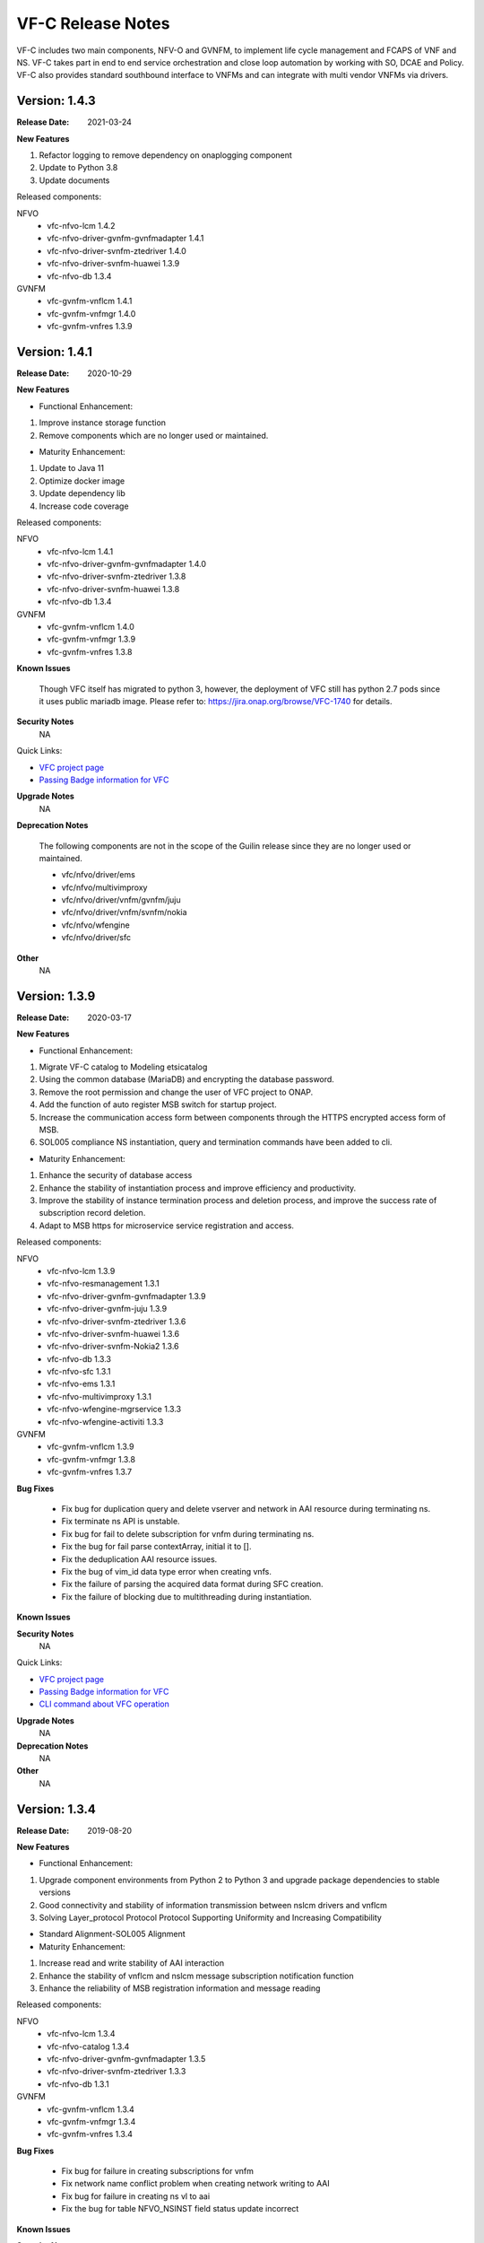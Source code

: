 .. This work is licensed under a Creative Commons Attribution 4.0 International License.
.. http://creativecommons.org/licenses/by/4.0
.. _release_notes:


VF-C Release Notes
==================

VF-C includes two main components, NFV-O and GVNFM, to implement life cycle
management and FCAPS of VNF and NS. VF-C takes part in end to end service
orchestration and close loop automation by working with SO, DCAE and Policy.
VF-C also provides standard southbound interface to VNFMs and can integrate
with multi vendor VNFMs via drivers.


Version: 1.4.3
--------------

:Release Date: 2021-03-24

**New Features**

1. Refactor logging to remove dependency on onaplogging component
2. Update to Python 3.8
3. Update documents

Released components:

NFVO
 - vfc-nfvo-lcm 1.4.2
 - vfc-nfvo-driver-gvnfm-gvnfmadapter 1.4.1
 - vfc-nfvo-driver-svnfm-ztedriver 1.4.0
 - vfc-nfvo-driver-svnfm-huawei 1.3.9
 - vfc-nfvo-db 1.3.4

GVNFM
 - vfc-gvnfm-vnflcm 1.4.1
 - vfc-gvnfm-vnfmgr 1.4.0
 - vfc-gvnfm-vnfres 1.3.9


Version: 1.4.1
--------------

:Release Date: 2020-10-29

**New Features**

- Functional Enhancement:

1. Improve instance storage function
2. Remove components which are no longer used or maintained.

- Maturity Enhancement:

1. Update to Java 11
2. Optimize docker image
3. Update dependency lib
4. Increase code coverage


Released components:

NFVO
 - vfc-nfvo-lcm 1.4.1
 - vfc-nfvo-driver-gvnfm-gvnfmadapter 1.4.0
 - vfc-nfvo-driver-svnfm-ztedriver 1.3.8
 - vfc-nfvo-driver-svnfm-huawei 1.3.8
 - vfc-nfvo-db 1.3.4

GVNFM
 - vfc-gvnfm-vnflcm 1.4.0
 - vfc-gvnfm-vnfmgr 1.3.9
 - vfc-gvnfm-vnfres 1.3.8

**Known Issues**

  Though VFC itself has migrated to python 3, however, the deployment of VFC still has python 2.7 pods since it uses public mariadb image. Please refer to: https://jira.onap.org/browse/VFC-1740 for details.


**Security Notes**
    NA

Quick Links:

- `VFC project page <https://wiki.onap.org/display/DW/Virtual+Function+Controller+Project>`_
- `Passing Badge information for VFC <https://bestpractices.coreinfrastructure.org/en/projects/1608>`_

**Upgrade Notes**
    NA

**Deprecation Notes**

 The following components are not in the scope of the Guilin release since they are no longer used or maintained.

 - vfc/nfvo/driver/ems
 - vfc/nfvo/multivimproxy
 - vfc/nfvo/driver/vnfm/gvnfm/juju
 - vfc/nfvo/driver/vnfm/svnfm/nokia
 - vfc/nfvo/wfengine
 - vfc/nfvo/driver/sfc

**Other**
    NA


Version: 1.3.9
--------------

:Release Date: 2020-03-17

**New Features**

- Functional Enhancement:

1. Migrate VF-C catalog to Modeling etsicatalog 
2. Using the common database (MariaDB) and encrypting the database password.
3. Remove the root permission and change the user of VFC project to ONAP.
4. Add the function of auto register MSB switch for startup project.
5. Increase the communication access form between components through the HTTPS encrypted access form of MSB.
6. SOL005 compliance NS instantiation, query and termination commands have been added to cli.


- Maturity Enhancement:

1. Enhance the security of database access
2. Enhance the stability of instantiation process and improve efficiency and productivity.
3. Improve the stability of instance termination process and deletion process, and improve the success rate of subscription record deletion.
4. Adapt to MSB https for microservice service registration and access.


Released components:

NFVO
 - vfc-nfvo-lcm 1.3.9
 - vfc-nfvo-resmanagement 1.3.1
 - vfc-nfvo-driver-gvnfm-gvnfmadapter 1.3.9
 - vfc-nfvo-driver-gvnfm-juju 1.3.9
 - vfc-nfvo-driver-svnfm-ztedriver 1.3.6
 - vfc-nfvo-driver-svnfm-huawei 1.3.6
 - vfc-nfvo-driver-svnfm-Nokia2 1.3.6
 - vfc-nfvo-db 1.3.3
 - vfc-nfvo-sfc 1.3.1
 - vfc-nfvo-ems 1.3.1
 - vfc-nfvo-multivimproxy 1.3.1
 - vfc-nfvo-wfengine-mgrservice 1.3.3
 - vfc-nfvo-wfengine-activiti 1.3.3

GVNFM
 - vfc-gvnfm-vnflcm 1.3.9
 - vfc-gvnfm-vnfmgr 1.3.8
 - vfc-gvnfm-vnfres 1.3.7

**Bug Fixes**

 - Fix bug for duplication query and delete vserver and network in AAI resource during terminating ns.
 - Fix terminate ns API is unstable.
 - Fix bug for fail to delete subscription for vnfm during terminating ns.
 - Fix the bug for fail parse contextArray, initial it to [].
 - Fix the deduplication AAI resource issues.
 - Fix the bug of vim_id data type error when creating vnfs.
 - Fix the failure of parsing the acquired data format during SFC creation.
 - Fix the failure of blocking due to multithreading during instantiation.

**Known Issues**


**Security Notes**
    NA

Quick Links:

- `VFC project page <https://wiki.onap.org/display/DW/Virtual+Function+Controller+Project>`_
- `Passing Badge information for VFC <https://bestpractices.coreinfrastructure.org/en/projects/1608>`_
- `CLI command about VFC operation <https://onap.readthedocs.io/en/latest/submodules/vfc/nfvo/lcm.git/docs/platform/cli-userguide/index.html#vfc-part>`_

**Upgrade Notes**
    NA

**Deprecation Notes**
    NA

**Other**
    NA




Version: 1.3.4
--------------

:Release Date: 2019-08-20

**New Features**

- Functional Enhancement:

1. Upgrade component environments from Python 2 to Python 3 and upgrade package dependencies to stable versions
2. Good connectivity and stability of information transmission between nslcm drivers and vnflcm
3. Solving Layer_protocol Protocol Protocol Supporting Uniformity and Increasing Compatibility

- Standard Alignment-SOL005 Alignment

- Maturity Enhancement:

1. Increase read and write stability of AAI interaction
2. Enhance the stability of vnflcm and nslcm message subscription notification function
3. Enhance the reliability of MSB registration information and message reading



Released components:

NFVO
 - vfc-nfvo-lcm 1.3.4
 - vfc-nfvo-catalog 1.3.4
 - vfc-nfvo-driver-gvnfm-gvnfmadapter 1.3.5
 - vfc-nfvo-driver-svnfm-ztedriver 1.3.3
 - vfc-nfvo-db 1.3.1
GVNFM
 - vfc-gvnfm-vnflcm 1.3.4
 - vfc-gvnfm-vnfmgr 1.3.4
 - vfc-gvnfm-vnfres 1.3.4

**Bug Fixes**

 - Fix bug for failure in creating subscriptions for vnfm
 - Fix network name conflict problem when creating network writing to AAI
 - Fix bug for failure in creating ns vl to aai
 - Fix the bug for table NFVO_NSINST field status update incorrect

**Known Issues**


**Security Notes**

VFC code has been formally scanned during build time using NexusIQ and all Critical
vulnerabilities have been addressed, items that remain open have been assessed
for risk and determined to be false positive. The VFC open Critical security
vulnerabilities and their risk assessment have been documented as part
of the `project <https://wiki.onap.org/pages/viewpage.action?pageId=68542814>`_.

Quick Links:

- `VFC project page <https://wiki.onap.org/display/DW/Virtual+Function+Controller+Project>`_
- `Passing Badge information for VFC <https://bestpractices.coreinfrastructure.org/en/projects/1608>`_
- `Project Vulnerability Review Table for VFC <https://wiki.onap.org/pages/viewpage.action?pageId=68542814>`_

**Upgrade Notes**
    NA

**Deprecation Notes**
    NA

**Other**
    NA




Version: 1.3.0
--------------

:Release Date: 2019-06-06

**New Features**

- Functional Enhancement: 

1. Upgrade Multicloud API to support consistent identification of cloud region functional requirement 
2. OOF Integration Optimization.Optimize the methodology for VNF(vdu) placement, add the process for placement with selected candidates(VIM)
3. Align VNFD SOL2.5.1 and model multi-version support

- Standard Alignment-SOL005 Alignment

- Maturity Enhancement:

1. Mysql  DB migrate to OOM shared MariaDB Galera Cluster
2. Configuration inject automatically
3. Add data persistent storage to avoid data loss due to pod restart



Released components:

NFVO
 - vfc-nfvo-lcm 1.3.2
 - vfc-nfvo-catalog 1.3.2
 - vfc-nfvo-resmgr 1.3.0
 - vfc-nfvo-driver-emsdriver 1.3.0
 - vfc-nfvo-driver-gvnfm-gvnfmadapter 1.3.3
 - vfc-nfvo-driver-gvnfm-jujudriver 1.3.1
 - vfc-nfvo-driver-svnfm-ztedriver 1.3.1
 - vfc-nfvo-driver-svnfm-huaweidriver 1.3.0
 - vfc-nfvo-driver-svnfm-nokiav2driver 1.3.1
 - vfc-nfvo-driver-sfc-ztesfcdriver 1.3.1
 - vfc-nfvo-multivimproxy 1.3.0
 - vfc-nfvo-db 1.3.0
GVNFM
 - vfc-gvnfm-vnflcm 1.3.2
 - vfc-gvnfm-vnfmgr 1.3.2
 - vfc-gvnfm-vnfres 1.3.2
Workflow
 - workflow-engine-mgr-service 1.3.0
 - activiti-extension 1.3.0

**Bug Fixes**

**Known Issues**

 - `VFC-1402 <https://jira.onap.org/browse/VFC-1402>`_ Lost connection to Mariadb server during query in vnflcm.
 - `VFC-1411 <https://jira.onap.org/browse/VFC-1411>`_ The network can not be deleted in ns terminate.

**Security Notes**

VFC code has been formally scanned during build time using NexusIQ and all Critical
vulnerabilities have been addressed, items that remain open have been assessed
for risk and determined to be false positive. The VFC open Critical security
vulnerabilities and their risk assessment have been documented as part
of the `project <https://wiki.onap.org/pages/viewpage.action?pageId=51282550>`_.

Quick Links:

- `VFC project page <https://wiki.onap.org/display/DW/Virtual+Function+Controller+Project>`_
- `Passing Badge information for VFC <https://bestpractices.coreinfrastructure.org/en/projects/1608>`_
- `Project Vulnerability Review Table for VFC <https://wiki.onap.org/pages/viewpage.action?pageId=51282550>`_

**Upgrade Notes**
	NA

**Deprecation Notes**
	NA

**Other**
	NA

Version: 1.2.0
--------------

:Release Date: 2018-11-30

**New Features**

- NS Orchestration supports PNF:1.NSLCM supports NSD, composed of VNF, PNF, and VL;2.Catalog supports PNFD and updates NSD DM
- Hardware Platform Awareness (HPA) Support:1.integrate with OOF;2.VF-C can parse R2+ TOSCA MODEL which includes HPA feature
- Standard Alignment:SOL003 Alignment in GVNFM and Catalog
- Standalone DB Microservice

Released components:

NFVO
 - vfc-nfvo-lcm 1.2.2
 - vfc-nfvo-catalog 1.2.2
 - vfc-nfvo-resmgr 1.2.1
 - vfc-nfvo-driver-emsdriver 1.2.1
 - vfc-nfvo-driver-gvnfm-gvnfmadapter 1.2.2
 - vfc-nfvo-driver-gvnfm-jujudriver 1.2.1
 - vfc-nfvo-driver-svnfm-ztedriver 1.2.1
 - vfc-nfvo-driver-svnfm-huaweidriver 1.2.1
 - vfc-nfvo-driver-svnfm-nokiav2driver 1.2.1
 - vfc-nfvo-driver-sfc-ztesfcdriver 1.2.0
 - vfc-nfvo-multivimproxy 1.2.1
 - vfc-nfvo-db 1.2.2
GVNFM
 - vfc-gvnfm-vnflcm 1.2.2
 - vfc-gvnfm-vnfmgr 1.2.1
 - vfc-gvnfm-vnfres 1.2.1
Workflow
 - workflow-engine-mgr-service
 - activiti-extension

**Bug Fixes**

**Known Issues**

 - `VFC-896 <https://jira.onap.org/browse/VFC-896>`_  vim-id in AAI is handled as a mandatory parameter
 - `VFC-890 <https://jira.onap.org/browse/VFC-890>`_  The hard coded SDC user and password in catalog & LCM is not present in SDC
 - `VFC-891 <https://jira.onap.org/browse/VFC-891>`_  The AAI credentials is hard coded in LCM
 - SDC-1897 - Parser exported CSAR with error OPEN (Will be fixed at Dublin),VFC could ignore that error. To ignore that error, we need either apply the patch at https://jira.opnfv.org/browse/PARSER-187 locally in nfv-toscaparser which VFC uses or wait for nfv-toscaparser got that fixed.

**Security Notes**

VFC code has been formally scanned during build time using NexusIQ and all Critical
vulnerabilities have been addressed, items that remain open have been assessed
for risk and determined to be false positive. The VFC open Critical security
vulnerabilities and their risk assessment have been documented as part
of the `project <https://wiki.onap.org/pages/viewpage.action?pageId=45298878>`_.

Quick Links:

- `VFC project page <https://wiki.onap.org/display/DW/Virtual+Function+Controller+Project>`_
- `Passing Badge information for VFC <https://bestpractices.coreinfrastructure.org/en/projects/1608>`_
- `Project Vulnerability Review Table for VFC <https://wiki.onap.org/pages/viewpage.action?pageId=45298878>`_

**Upgrade Notes**
	NA

**Deprecation Notes**
	NA

**Other**
	NA

Version: 1.1.0
--------------

:Release Date: 2018-06-07

**New Features**

- NS/VNF manual scaling supporting for VoLTE use case
- VNF Integration, integration with VNF via GVNFM
- S3P improvement

Released components:

NFVO
 - vfc-nfvo-lcm
 - vfc-nfvo-catalog
 - vfc-nfvo-resmgr
 - vfc-nfvo-driver-emsdriver
 - vfc-nfvo-driver-gvnfm-gvnfmadapter
 - vfc-nfvo-driver-gvnfm-jujudriver
 - vfc-nfvo-driver-svnfm-ztedriver
 - vfc-nfvo-driver-svnfm-huaweidriver
 - vfc-nfvo-driver-svnfm-nokiadriver
 - vfc-nfvo-driver-svnfm-nokiav2driver
 - vfc-nfvo-driver-sfc-ztesfcdriver
 - vfc-nfvo-multivimproxy
GVNFM
 - vfc-gvnfm-vnflcm
 - vfc-gvnfm-vnfmgr
 - vfc-gvnfm-vnfres
Workflow
 - workflow-engine-mgr-service
 - activiti-extension

**Bug Fixes**

This is the initial release

**Known Issues**

 - `VFC-896 <https://jira.onap.org/browse/VFC-896>`_  vim-id in AAI is handled as a mandatory parameter
 - `VFC-890 <https://jira.onap.org/browse/VFC-890>`_  The hard coded SDC user and password in catalog & LCM is not present in SDC
 - `VFC-891 <https://jira.onap.org/browse/VFC-891>`_  The AAI credentials is hard coded in LCM

**Security Notes**

VFC code has been formally scanned during build time using NexusIQ and all Critical
vulnerabilities have been addressed, items that remain open have been assessed
for risk and determined to be false positive. The VFC open Critical security
vulnerabilities and their risk assessment have been documented as part
of the `project <https://wiki.onap.org/pages/viewpage.action?pageId=25437810>`_.

Quick Links:

- `VFC project page <https://wiki.onap.org/display/DW/Virtual+Function+Controller+Project>`_
- `Passing Badge information for VFC <https://bestpractices.coreinfrastructure.org/en/projects/1608>`_
- `Project Vulnerability Review Table for VFC <https://wiki.onap.org/pages/viewpage.action?pageId=25437810>`_

**Upgrade Notes**
	NA

**Deprecation Notes**
	NA

**Other**
	NA

Version: 1.0.0
--------------

:Release Date: 2017-11-16

**New Features**

- NS lifecycle management, including NS instance creation, termination and healing
- VNF lifecycle management, including VNF instance creation, termination and healing
- VNF FCAPS, collecting FCAPS data from vendor EMS
- VNFM Integration, integration with specific VNFMs of vendors to deploy commercial VNFs
- VNF Integration, integration with VNF via GVNFM

Released components:

NFVO
 - vfc-nfvo-lcm
 - vfc-nfvo-catalog
 - vfc-nfvo-resmgr
 - vfc-nfvo-driver-emsdriver
 - vfc-nfvo-driver-gvnfm-gvnfmadapter
 - vfc-nfvo-driver-gvnfm-jujudriver
 - vfc-nfvo-driver-svnfm-ztedriver
 - vfc-nfvo-driver-svnfm-huaweidriver
 - vfc-nfvo-driver-svnfm-nokiadriver
 - vfc-nfvo-driver-sfc-ztesfcdriver
GVNFM
 - vfc-gvnfm-vnflcm
 - vfc-gvnfm-vnfmgr
 - vfc-gvnfm-vnfres
Workflow
 - workflow-engine-mgr-service
 - activiti-extension

**Bug Fixes**

This is the initial release

**Known Issues**

None

**Security Issues**

None

**Upgrade Notes**

This is the initial release

**Deprecation Notes**

This is the initial release

**Other**
	NA

===========

End of Release Notes
